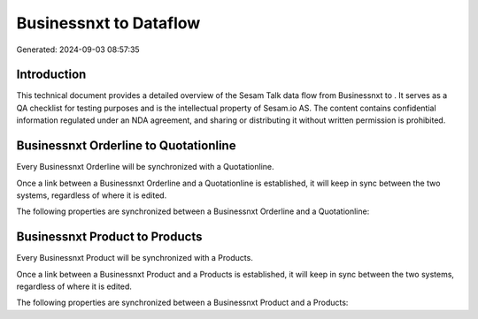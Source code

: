 ========================
Businessnxt to  Dataflow
========================

Generated: 2024-09-03 08:57:35

Introduction
------------

This technical document provides a detailed overview of the Sesam Talk data flow from Businessnxt to . It serves as a QA checklist for testing purposes and is the intellectual property of Sesam.io AS. The content contains confidential information regulated under an NDA agreement, and sharing or distributing it without written permission is prohibited.

Businessnxt Orderline to  Quotationline
---------------------------------------
Every Businessnxt Orderline will be synchronized with a  Quotationline.

Once a link between a Businessnxt Orderline and a  Quotationline is established, it will keep in sync between the two systems, regardless of where it is edited.

The following properties are synchronized between a Businessnxt Orderline and a  Quotationline:

.. list-table::
   :header-rows: 1

   * - Businessnxt Orderline Property
     -  Quotationline Property
     -  Data Type


Businessnxt Product to  Products
--------------------------------
Every Businessnxt Product will be synchronized with a  Products.

Once a link between a Businessnxt Product and a  Products is established, it will keep in sync between the two systems, regardless of where it is edited.

The following properties are synchronized between a Businessnxt Product and a  Products:

.. list-table::
   :header-rows: 1

   * - Businessnxt Product Property
     -  Products Property
     -  Data Type

